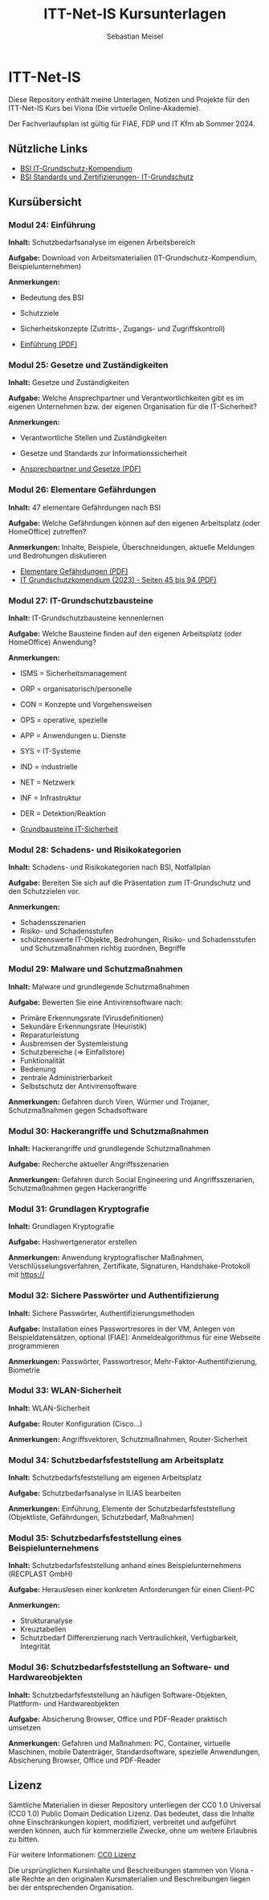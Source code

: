 #+TITLE: ITT-Net-IS Kursunterlagen
#+AUTHOR: Sebastian Meisel

* ITT-Net-IS 
Diese Repository enthält meine Unterlagen, Notizen und Projekte für den ITT-Net-IS Kurs bei Viona (Die virtuelle Online-Akademie).

Der Fachverlaufsplan ist gültig für FIAE, FDP und IT Kfm ab Sommer 2024.

** Nützliche Links

- [[https://www.bsi.bund.de/DE/Themen/Unternehmen-und-Organisationen/Standards-und-Zertifizierung/IT-Grundschutz/IT-Grundschutz-Kompendium/it-grundschutz-kompendium_node.html][BSI IT-Grundschutz-Kompendium]]
- [[https://www.bsi.bund.de/DE/Themen/Unternehmen-und-Organisationen/Standards-und-Zertifizierung/IT-Grundschutz/it-grundschutz_node.html][BSI Standards und Zertifizierungen- IT-Grundschutz]]


** Kursübersicht

*** Modul 24: Einführung 
:PROPERTIES:
:Theorie:  2
:Praxis:   1
:END:

*Inhalt:* Schutzbedarfsanalyse im eigenen Arbeitsbereich

*Aufgabe:* Download von Arbeitsmaterialien (IT-Grundschutz-Kompendium, Beispielunternehmen)

*Anmerkungen:* 
 - Bedeutung des BSI
 - Schutzziele
 - Sicherheitskonzepte (Zutritts-, Zugangs- und Zugriffskontroll)

 - [[file:Einführung.pdf][Einführung (PDF)]]

*** Modul 25: Gesetze und Zuständigkeiten
:PROPERTIES:
:Theorie:  2
:Praxis:   1
:END:

*Inhalt:* Gesetze und Zuständigkeiten

*Aufgabe:* Welche Ansprechpartner und Verantwortlichkeiten gibt es im eigenen Unternehmen bzw. der eigenen Organisation für die IT-Sicherheit?

*Anmerkungen:* 
  - Verantwortliche Stellen und Zuständigkeiten
  - Gesetze und Standards zur Informationssicherheit

  - [[file:AnsprechpartnerUndGesetze.pdf][Ansprechpartner und Gesetze (PDF)]]

*** Modul 26: Elementare Gefährdungen
:PROPERTIES:
:Theorie:  2
:Praxis:   1
:END:

*Inhalt:* 47 elementare Gefährdungen nach BSI

*Aufgabe:* Welche Gefährdungen können auf den eigenen Arbeitsplatz (oder HomeOffice) zutreffen?

*Anmerkungen:* Inhalte, Beispiele, Überschneidungen, aktuelle Meldungen und Bedrohungen diskutieren

  - [[file:ElementareGefährdungen.pdf][Elementare Gefährdungen (PDF)]]
  - [[https://www.bsi.bund.de/SharedDocs/Downloads/DE/BSI/Grundschutz/IT-GS-Kompendium/IT_Grundschutz_Kompendium_Edition2023.pdf?__blob=publicationFile&v=4#download=1&page=45][IT Grundschutzkomendium (2023) - Seiten 45 bis 94 (PDF)]]

*** Modul 27: IT-Grundschutzbausteine
:PROPERTIES:
:Theorie:  2
:Praxis:   1
:END:

*Inhalt:* IT-Grundschutzbausteine kennenlernen

*Aufgabe:* Welche Bausteine finden auf den eigenen Arbeitsplatz (oder HomeOffice) Anwendung?

*Anmerkungen:*
  - ISMS = Sicherheitsmanagement
  - ORP = organisatorisch/personelle
  - CON = Konzepte und Vorgehensweisen
  - OPS = operative, spezielle
  - APP = Anwendungen u. Dienste
  - SYS = IT-Systeme
  - IND = industrielle
  - NET = Netzwerk
  - INF = Infrastruktur
  - DER = Detektion/Reaktion

  - [[file:Bausteine.pdf][Grundbausteine IT-Sicherheit]]

*** Modul 28: Schadens- und Risikokategorien
:PROPERTIES:
:Theorie:  2
:Praxis:   1
:END:

*Inhalt:* Schadens- und Risikokategorien nach BSI, Notfallplan

*Aufgabe:* Bereiten Sie sich auf die Präsentation zum IT-Grundschutz und den Schutzzielen vor.

*Anmerkungen:*
- Schadensszenarien
- Risiko- und Schadensstufen
- schützenswerte IT-Objekte, Bedrohungen, Risiko- und Schadensstufen und Schutzmaßnahmen richtig zuordnen, Begriffe



*** Modul 29: Malware und Schutzmaßnahmen
:PROPERTIES:
:Theorie:  2
:Praxis:   1
:END:

*Inhalt:* Malware und grundlegende Schutzmaßnahmen

*Aufgabe:* Bewerten Sie eine Antivirensoftware nach:
- Primäre Erkennungsrate (Virusdefinitionen)
- Sekundäre Erkennungsrate (Heuristik)
- Reparaturleistung
- Ausbremsen der Systemleistung
- Schutzbereiche (=> Einfallstore)
- Funktionalität
- Bedienung
- zentrale Administrierbarkeit
- Selbstschutz der Antivirensoftware

*Anmerkungen:* Gefahren durch Viren, Würmer und Trojaner, Schutzmaßnahmen gegen Schadsoftware



*** Modul 30: Hackerangriffe und Schutzmaßnahmen
:PROPERTIES:
:Theorie:  2
:Praxis:   1
:END:

*Inhalt:* Hackerangriffe und grundlegende Schutzmaßnahmen

*Aufgabe:* Recherche aktueller Angriffsszenarien

*Anmerkungen:* Gefahren durch Social Engineering und Angriffsszenarien, Schutzmaßnahmen gegen Hackerangriffe



*** Modul 31: Grundlagen Kryptografie
:PROPERTIES:
:Theorie:  2
:Praxis:   1
:END:

*Inhalt:* Grundlagen Kryptografie

*Aufgabe:* Hashwertgenerator erstellen

*Anmerkungen:* Anwendung kryptografischer Maßnahmen, Verschlüsselungsverfahren, Zertifikate, Signaturen, Handshake-Protokoll mit https://



*** Modul 32: Sichere Passwörter und Authentifizierung
:PROPERTIES:
:Theorie:  2
:Praxis:   1
:END:

*Inhalt:* Sichere Passwörter, Authentifizierungsmethoden

*Aufgabe:* Installation eines Passwortresores in der VM, Anlegen von Beispieldatensätzen, optional (FIAE): Anmeldealgorithmus für eine Webseite programmieren

*Anmerkungen:* Passwörter, Passwortresor, Mehr-Faktor-Authentifizierung, Biometrie



*** Modul 33: WLAN-Sicherheit
:PROPERTIES:
:Theorie:  2
:Praxis:   1
:END:

*Inhalt:* WLAN-Sicherheit

*Aufgabe:* Router Konfiguration (Cisco...)

*Anmerkungen:* Angriffsvektoren, Schutzmaßnahmen, Router-Sicherheit



*** Modul 34: Schutzbedarfsfeststellung am Arbeitsplatz
:PROPERTIES:
:Theorie:  2
:Praxis:   4
:END:

*Inhalt:* Schutzbedarfsfeststellung am eigenen Arbeitsplatz

*Aufgabe:* Schutzbedarfsanalyse in ILIAS bearbeiten

*Anmerkungen:* Einführung, Elemente der Schutzbedarfsfeststellung (Objektliste, Gefährdungen, Schutzbedarf, Maßnahmen)



*** Modul 35: Schutzbedarfsfeststellung eines Beispielunternehmens
:PROPERTIES:
:Theorie:  2
:Praxis:   1
:END:

*Inhalt:* Schutzbedarfsfeststellung anhand eines Beispielunternehmens (RECPLAST GmbH)

*Aufgabe:* Herauslesen einer konkreten Anforderungen für einen Client-PC

*Anmerkungen:*
- Strukturanalyse
- Kreuztabellen
- Schutzbedarf Differenzierung nach Vertraulichkeit, Verfügbarkeit, Integrität



*** Modul 36: Schutzbedarfsfeststellung an Software- und Hardwareobjekten
:PROPERTIES:
:Theorie:  2
:Praxis:   1
:END:

*Inhalt:* Schutzbedarfsfeststellung an häufigen Software-Objekten, Plattform- und Hardwareobjekten

*Aufgabe:* Absicherung Browser, Office und PDF-Reader praktisch umsetzen

*Anmerkungen:* Gefahren und Maßnahmen: PC, Container, virtuelle Maschinen, mobile Datenträger, Standardsoftware, spezielle Anwendungen, Absicherung Browser, Office und PDF-Reader


** Lizenz
Sämtliche Materialien in dieser Repository unterliegen der CC0 1.0 Universal (CC0 1.0) Public Domain Dedication Lizenz.
Das bedeutet, dass die Inhalte ohne Einschränkungen kopiert, modifiziert, verbreitet und aufgeführt werden können, auch für kommerzielle Zwecke, ohne um weitere Erlaubnis zu bitten.

Für weitere Informationen:  [[https://creativecommons.org/publicdomain/zero/1.0/deed.de][CC0 Lizenz]]

Die ursprünglichen Kursinhalte und Beschreibungen stammen von Viona - alle Rechte an den originalen Kursmaterialien und Beschreibungen liegen bei der entsprechenden Organisation.
